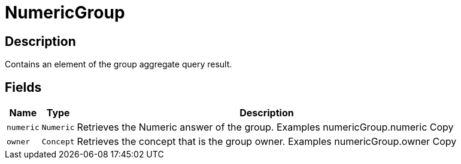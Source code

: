 [#_NumericGroup]
= NumericGroup

== Description

Contains an element of the group aggregate query result.

== Fields

// tag::properties[]
[cols="~,~,~"]
[options="header"]
|===
|Name |Type |Description
a| `numeric` a| `Numeric` a| Retrieves the Numeric answer of the group. Examples numericGroup.numeric
Copy
a| `owner` a| `Concept` a| Retrieves the concept that is the group owner. Examples numericGroup.owner
Copy
|===
// end::properties[]

